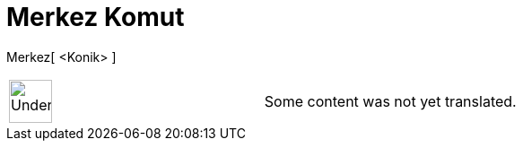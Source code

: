 = Merkez Komut
ifdef::env-github[:imagesdir: /tr/modules/ROOT/assets/images]

Merkez[ <Konik> ]::

[width="100%",cols="50%,50%",]
|===
a|
image:48px-UnderConstruction.png[UnderConstruction.png,width=48,height=48]

|Some content was not yet translated.
|===

